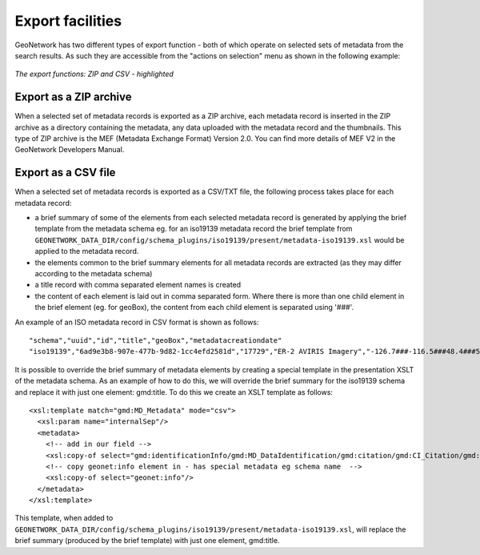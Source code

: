 .. _export:

Export facilities
=================

GeoNetwork has two different types of export function - both of which operate on selected sets of metadata from the search results. As such they are accessible from the "actions on selection" menu as shown in the following example:

.. figure:: export-selected-as-zip-csv.png

*The export functions: ZIP and CSV - highlighted*

Export as a ZIP archive
```````````````````````

When a selected set of metadata records is exported as a ZIP archive, each metadata record is inserted in the ZIP archive as a directory containing the metadata, any data uploaded with the metadata record and the thumbnails. This type of ZIP archive is the MEF (Metadata Exchange Format) Version 2.0. You can find more details of MEF V2 in the GeoNetwork Developers Manual.

Export as a CSV file
````````````````````

When a selected set of metadata records is exported as a CSV/TXT file, the following process takes place for each metadata record:

- a brief summary of some of the elements from each selected metadata record is generated by applying the brief template from the metadata schema eg. for an iso19139 metadata record the brief template from ``GEONETWORK_DATA_DIR/config/schema_plugins/iso19139/present/metadata-iso19139.xsl`` would be applied to the metadata record.
- the elements common to the brief summary elements for all metadata records are extracted (as they may differ according to the metadata schema)
- a title record with comma separated element names is created
- the content of each element is laid out in comma separated form. Where there is more than one child element in the brief element (eg. for geoBox), the content from each child element is separated using '###'.

An example of an ISO metadata record in CSV format is shown as follows:

::

 "schema","uuid","id","title","geoBox","metadatacreationdate"
 "iso19139","6ad9e3b8-907e-477b-9d82-1cc4efd2581d","17729","ER-2 AVIRIS Imagery","-126.7###-116.5###48.4###51.15","2001-12-10"

It is possible to override the brief summary of metadata elements by creating a special template in the presentation XSLT of the metadata schema. As an example of how to do this, we will override the brief summary for the iso19139 schema and replace it with just one element: gmd:title. To do this we create an XSLT template as follows:

::
 
 <xsl:template match="gmd:MD_Metadata" mode="csv">
   <xsl:param name="internalSep"/>
   <metadata>
     <!-- add in our field -->
     <xsl:copy-of select="gmd:identificationInfo/gmd:MD_DataIdentification/gmd:citation/gmd:CI_Citation/gmd:title"/>
     <!-- copy geonet:info element in - has special metadata eg schema name  -->
     <xsl:copy-of select="geonet:info"/> 
   </metadata>
 </xsl:template>

This template, when added to ``GEONETWORK_DATA_DIR/config/schema_plugins/iso19139/present/metadata-iso19139.xsl``, will replace the brief summary (produced by the brief template) with just one element, gmd:title.
